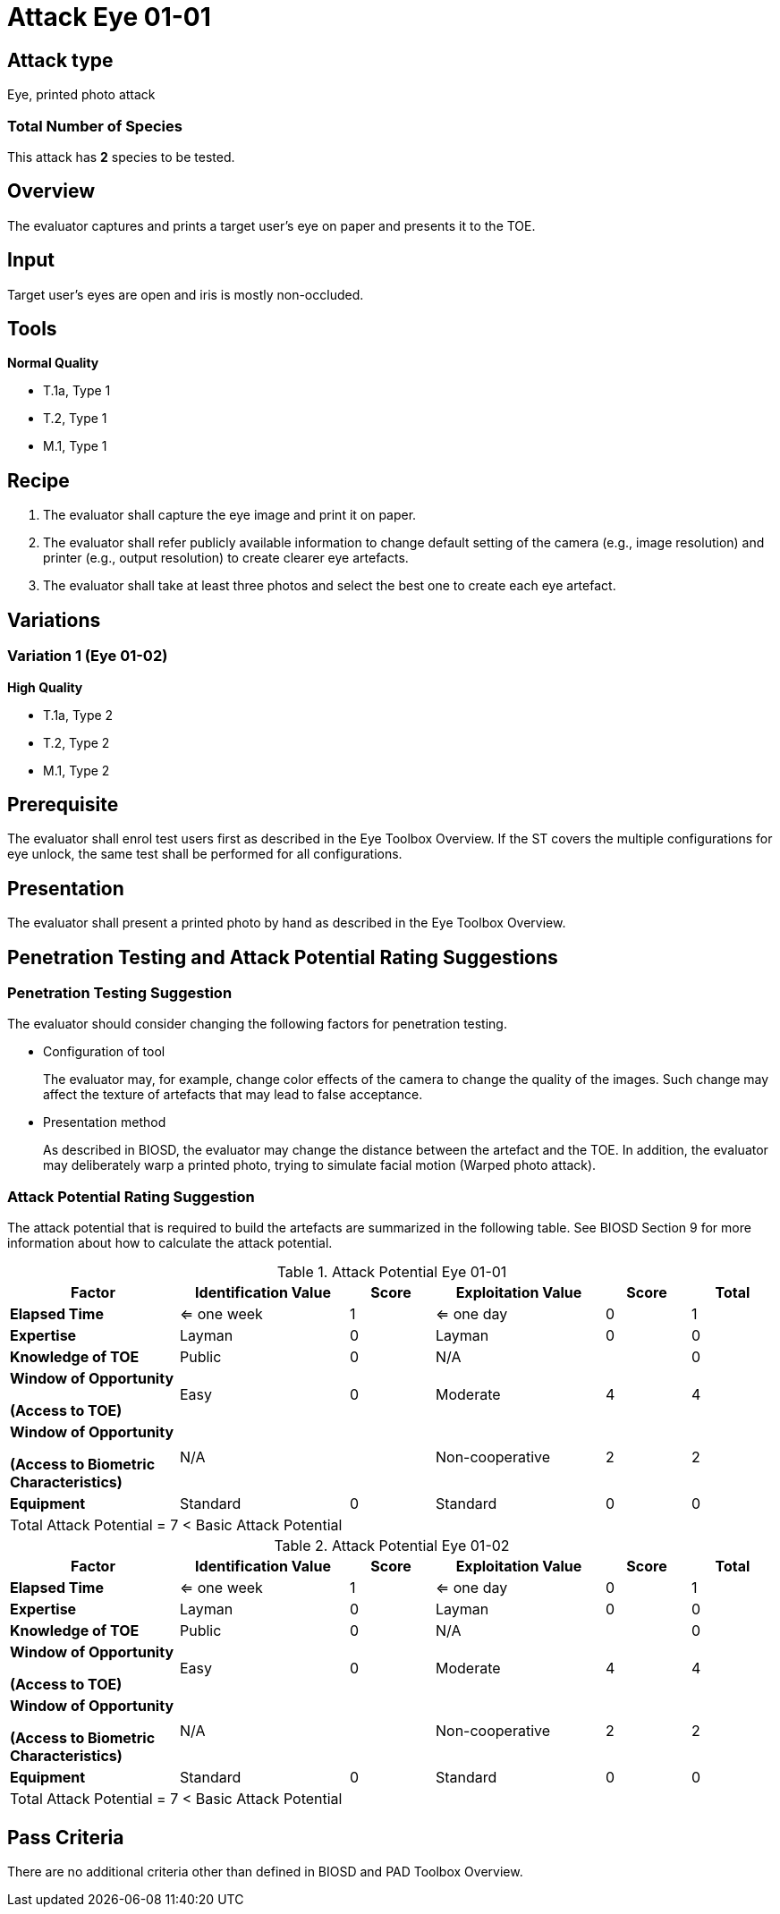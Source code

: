 = Attack Eye 01-01

== Attack type
Eye, printed photo attack

=== Total Number of Species
This attack has *2* species to be tested.

== Overview
The evaluator captures and prints a target user's eye on paper and presents it to the TOE.

== Input
Target user’s eyes are open and iris is mostly non-occluded.

== Tools
*Normal Quality*

* T.1a, Type 1
* T.2, Type 1
* M.1, Type 1

== Recipe
. The evaluator shall capture the eye image and print it on paper. 
. The evaluator shall refer publicly available information to change default setting of the camera (e.g., image resolution) and printer (e.g., output resolution) to create clearer eye artefacts.
. The evaluator shall take at least three photos and select the best one to create each eye artefact.

== Variations
=== Variation 1 (Eye 01-02)
*High Quality*

* T.1a, Type 2
* T.2, Type 2
* M.1, Type 2

== Prerequisite
The evaluator shall enrol test users first as described in the Eye Toolbox Overview. If the ST covers the multiple configurations for eye unlock, the same test shall be performed for all configurations.

== Presentation
The evaluator shall present a printed photo by hand as described in the Eye Toolbox Overview.

== Penetration Testing and Attack Potential Rating Suggestions
=== Penetration Testing Suggestion
The evaluator should consider changing the following factors for penetration testing.

* Configuration of tool
+
The evaluator may, for example, change color effects of the camera to change the quality of the images. Such change may affect the texture of artefacts that may lead to false acceptance. 
* Presentation method
+ 
As described in BIOSD, the evaluator may change the distance between the artefact and the TOE. In addition, the evaluator may deliberately warp a printed photo, trying to simulate facial motion (Warped photo attack).

=== Attack Potential Rating Suggestion
The attack potential that is required to build the artefacts are summarized in the following table. See BIOSD Section 9 for more information about how to calculate the attack potential. 

[cols=".^2,.^2,^.^1,.^2,^.^1,^.^1",options="header",]
.Attack Potential Eye 01-01
|===
|Factor 
|Identification Value
|Score
|Exploitation Value
|Score
|Total

|*Elapsed Time*
|<= one week
|1
|<= one day
|0
|1

|*Expertise*
|Layman
|0
|Layman
|0
|0
 
|*Knowledge of TOE*    
|Public
|0 
|N/A
|
|0

a|
*Window of Opportunity*

*(Access to TOE)* 
|Easy
|0
|Moderate
|4
|4

a|
*Window of Opportunity*

*(Access to Biometric Characteristics)* 
|N/A
|
|Non-cooperative
|2
|2

|*Equipment*
|Standard
|0 
|Standard
|0
|0

6+^.^|Total Attack Potential = 7 < Basic Attack Potential

|===


[cols=".^2,.^2,^.^1,.^2,^.^1,^.^1",options="header",]
.Attack Potential Eye 01-02
|===
|Factor 
|Identification Value
|Score
|Exploitation Value
|Score
|Total

|*Elapsed Time*
|<= one week
|1
|<= one day
|0
|1

|*Expertise*
|Layman
|0
|Layman
|0
|0
 
|*Knowledge of TOE*    
|Public
|0 
|N/A
|
|0

a|
*Window of Opportunity*

*(Access to TOE)* 
|Easy
|0
|Moderate
|4
|4

a|
*Window of Opportunity*

*(Access to Biometric Characteristics)* 
|N/A
|
|Non-cooperative
|2
|2

|*Equipment*
|Standard
|0 
|Standard
|0
|0

6+^.^|Total Attack Potential = 7 < Basic Attack Potential

|===

== Pass Criteria
There are no additional criteria other than defined in BIOSD and PAD Toolbox Overview.
